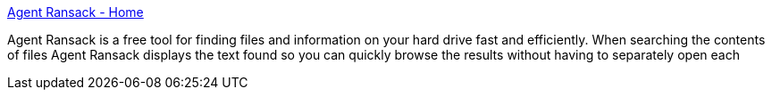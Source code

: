 :jbake-type: post
:jbake-status: published
:jbake-title: Agent Ransack - Home
:jbake-tags: search,software,system,windows,@toinstall,_mois_août,_année_2004
:jbake-date: 2004-08-24
:jbake-depth: ../
:jbake-uri: shaarli/1093347945000.adoc
:jbake-source: https://nicolas-delsaux.hd.free.fr/Shaarli?searchterm=http%3A%2F%2Fwww.mythicsoft.com%2Fagentransack%2Fdefault.aspx&searchtags=search+software+system+windows+%40toinstall+_mois_ao%C3%BBt+_ann%C3%A9e_2004
:jbake-style: shaarli

http://www.mythicsoft.com/agentransack/default.aspx[Agent Ransack - Home]

Agent Ransack is a free tool for finding files and information on your hard drive fast and efficiently. When searching the contents of files Agent Ransack displays the text found so you can quickly browse the results without having to separately open each
